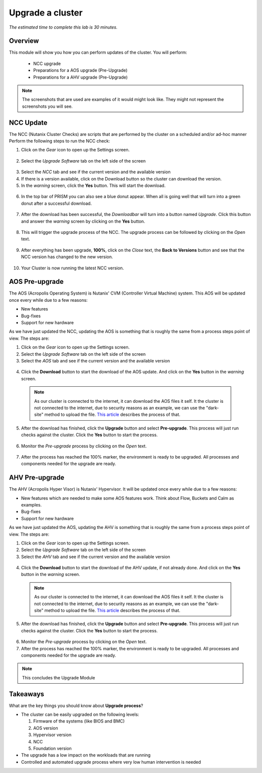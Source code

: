 .. _upgrade:

------------------------
Upgrade a cluster
------------------------

*The estimated time to complete this lab is 30 minutes.*

Overview
++++++++
This module will show you how you can perform updates of the cluster.
You will perform:

 - NCC upgrade
 - Preparations for a AOS upgrade (Pre-Upgrade)
 - Preparations for a AHV upgrade (Pre-Upgrade)


.. note:: The screenshots that are used are examples of it would might look like. They might not represent the screenshots you will see.


NCC Update
+++++++++++++
The NCC (Nutanix Cluster Checks) are scripts that are performed by the cluster on a scheduled and/or ad-hoc manner
Perform the following steps to run the NCC check:

1. Click on the *Gear* icon to open up the Settings screen.

  .. figure:: images/upgrade-01.png

2. Select the *Upgrade Software* tab on the left side of the screen

  .. figure:: images/upgrade-02.png

3. Select the *NCC* tab and see if the current version and the available version
4. If there is a version available, click on the Download button so the cluster can download the version.
5. In the *warning* screen, click the **Yes** button. This will start the download.

  .. figure:: images/upgrade-04.png

  .. figure:: images/upgrade-05.png

6. In the top bar of PRISM you can also see a blue donut appear. When all is going well that will turn into a green donut after a successful download.

  .. figure:: images/upgrade-06.png

7. After the download has been successful, the *Downloadbar* will turn into a button named *Upgrade*. Click this button and answer the *warning* screen by clicking on the **Yes** button.

  .. figure:: images/upgrade-08.png

8. This will trigger the upgrade process of the NCC. The upgrade process can be followed by clicking on the *Open* text.

  .. figure:: images/upgrade-10.png

9. After everything has been upgrade, **100%**, click on the *Close* text, the **Back to Versions** button and see that the NCC version has changed to the new version.

  .. figure:: images/upgrade-12.png

10. Your Cluster is now running the latest NCC version.

.. raw:: html

  <font color="red"><B>This concludes the NCC upgrade part of this module</B></font>

AOS Pre-upgrade
+++++++++++++++
The AOS (Acropolis Operating System) is Nutanix' CVM (Controller Virtual Machine) system. This AOS will be updated once every while due to a few reasons:

- New features
- Bug-fixes
- Support for new hardware

As we have just updated the NCC, updating the AOS is something that is roughly the same from a process steps point of view.
The steps are:

1. Click on the *Gear* icon to open up the Settings screen.
2. Select the *Upgrade Software* tab on the left side of the screen
3. Select the *AOS* tab and see if the current version and the available version

  .. figure:: images/upgrade-13.png

4. Click the **Download** button to start the download of the AOS update. And click on the **Yes** button in the *warning* screen.

  .. note::
    As our cluster is connected to the internet, it can download the AOS files it self. It the cluster is not connected to the internet, due to security reasons as an example, we can use the "dark-site" method to upload the file.
    `This article <https://portal.nutanix.com/#/page/docs/details?targetId=Web-Console-Guide-Prism-v51:wc-cluster-nos-upgrade-intro-wc-r.html>`_ describes the process of that.

5. After the download has finished, click the **Upgrade** button and select **Pre-upgrade**. This process will just run checks against the cluster. Click the **Yes** button to start the process.

  .. figure:: images/upgrade-16.png

6. Monitor the *Pre-upgrade* process by clicking on the *Open* text.

  .. figure:: images/upgrade-18.png

7. After the process has reached the 100% marker, the environment is ready to be upgraded. All processes and components needed for the upgrade are ready.

.. raw:: html

  <font color="red"><B>This concludes the AOS pre-upgrade part of this module</B></font>


AHV Pre-upgrade
+++++++++++++++
The AHV (Acropolis Hyper Visor) is Nutanix' Hypervisor. It will be updated once every while due to a few reasons:

- New features which are needed to make some AOS features work. Think about Flow, Buckets and Calm as examples.
- Bug-fixes
- Support for new hardware

As we have just updated the AOS, updating the AHV is something that is roughly the same from a process steps point of view.
The steps are:

1. Click on the *Gear* icon to open up the Settings screen.
2. Select the *Upgrade Software* tab on the left side of the screen
3. Select the *AHV* tab and see if the current version and the available version

  .. figure:: images/upgrade-20.png

4. Click the **Download** button to start the download of the AHV update, if not already done. And click on the **Yes** button in the *warning* screen.

  .. note::
    As our cluster is connected to the internet, it can download the AOS files it self. It the cluster is not connected to the internet, due to security reasons as an example, we can use the "dark-site" method to upload the file.
    `This article <https://portal.nutanix.com/#/page/docs/details?targetId=Web-Console-Guide-Prism-v51:wc-cluster-nos-upgrade-intro-wc-r.html>`_ describes the process of that.

5. After the download has finished, click the **Upgrade** button and select **Pre-upgrade**. This process will just run checks against the cluster. Click the **Yes** button to start the process.

  .. figure:: images/upgrade-21.png

6. Monitor the *Pre-upgrade* process by clicking on the *Open* text.

7. After the process has reached the 100% marker, the environment is ready to be upgraded. All processes and components needed for the upgrade are ready.

.. note::
  This concludes the Upgrade Module


Takeaways
+++++++++

What are the key things you should know about **Upgrade process**?

- The cluster can be easily upgraded on the following levels:

  1. Firmware of the systems (like BIOS and BMC)
  2. AOS version
  3. Hypervisor version
  4. NCC
  5. Foundation version

- The upgrade has a low impact on the workloads that are running

- Controlled and automated upgrade process where very low human intervention is needed




